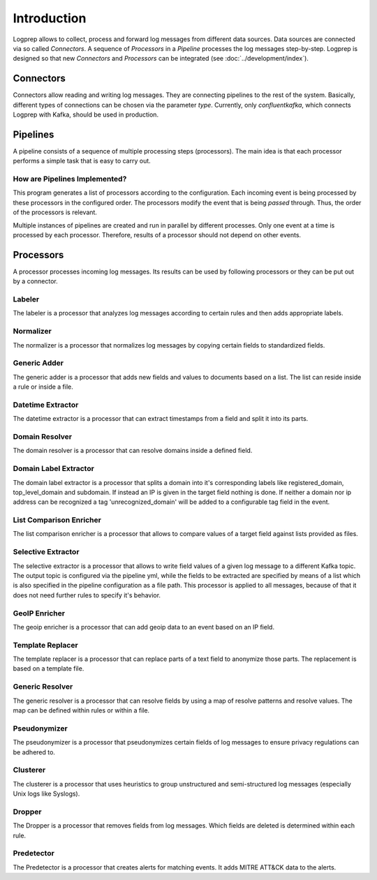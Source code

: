 ============
Introduction
============

Logprep allows to collect, process and forward log messages from different data sources.
Data sources are connected via so called `Connectors`.
A sequence of `Processors` in a `Pipeline` processes the log messages step-by-step.
Logprep is designed so that new `Connectors` and `Processors` can be integrated (see :doc:`../development/index`).

Connectors
==========

Connectors allow reading and writing log messages.
They are connecting pipelines to the rest of the system.
Basically, different types of connections can be chosen via the parameter `type`.
Currently, only `confluentkafka`, which connects Logprep with Kafka, should be used in production.

Pipelines
=========

A pipeline consists of a sequence of multiple processing steps (processors).
The main idea is that each processor performs a simple task that is easy to carry out.

How are Pipelines Implemented?
------------------------------

This program generates a list of processors according to the configuration.
Each incoming event is being processed by these processors in the configured order.
The processors modify the event that is being `passed` through.
Thus, the order of the processors is relevant.

Multiple instances of pipelines are created and run in parallel by different processes.
Only one event at a time is processed by each processor.
Therefore, results of a processor should not depend on other events.


Processors
==========

A processor processes incoming log messages.
Its results can be used by following processors or they can be put out by a connector.

Labeler
-------

The labeler is a processor that analyzes log messages according to certain rules and then adds appropriate labels.

Normalizer
----------

The normalizer is a processor that normalizes log messages by copying certain fields to standardized fields.

Generic Adder
-------------

The generic adder is a processor that adds new fields and values to documents based on a list.
The list can reside inside a rule or inside a file.

Datetime Extractor
------------------

The datetime extractor is a processor that can extract timestamps from a field and split it into its parts.

Domain Resolver
---------------

The domain resolver is a processor that can resolve domains inside a defined field.

Domain Label Extractor
----------------------

The domain label extractor is a processor that splits a domain into it's corresponding labels like registered_domain,
top_level_domain and subdomain. If instead an IP is given in the target field nothing is done. If neither a domain nor
ip address can be recognized a tag 'unrecognized_domain' will be added to a configurable tag field in the event.

List Comparison Enricher
------------------------

The list comparison enricher is a processor that allows to compare values of a target field against lists provided
as files.

Selective Extractor
-------------------

The selective extractor is a processor that allows to write field values of a given log message to a different Kafka
topic. The output topic is configured via the pipeline yml, while the fields to be extracted are specified by means of
a list which is also specified in the pipeline configuration as a file path. This processor is applied to all messages,
because of that it does not need further rules to specify it's behavior.

GeoIP Enricher
--------------

The geoip enricher is a processor that can add geoip data to an event based on an IP field.


Template Replacer
-----------------

The template replacer is a processor that can replace parts of a text field to anonymize those parts.
The replacement is based on a template file.

Generic Resolver
----------------

The generic resolver is a processor that can resolve fields by using a map of resolve patterns and resolve values.
The map can be defined within rules or within a file.

Pseudonymizer
-------------

The pseudonymizer is a processor that pseudonymizes certain fields of log messages to ensure privacy regulations can be adhered to.

Clusterer
---------

The clusterer is a processor that uses heuristics to group unstructured and semi-structured log messages (especially Unix logs like Syslogs).

Dropper
-------

The Dropper is a processor that removes fields from log messages.
Which fields are deleted is determined within each rule.

Predetector
-----------

The Predetector is a processor that creates alerts for matching events.
It adds MITRE ATT&CK data to the alerts.
